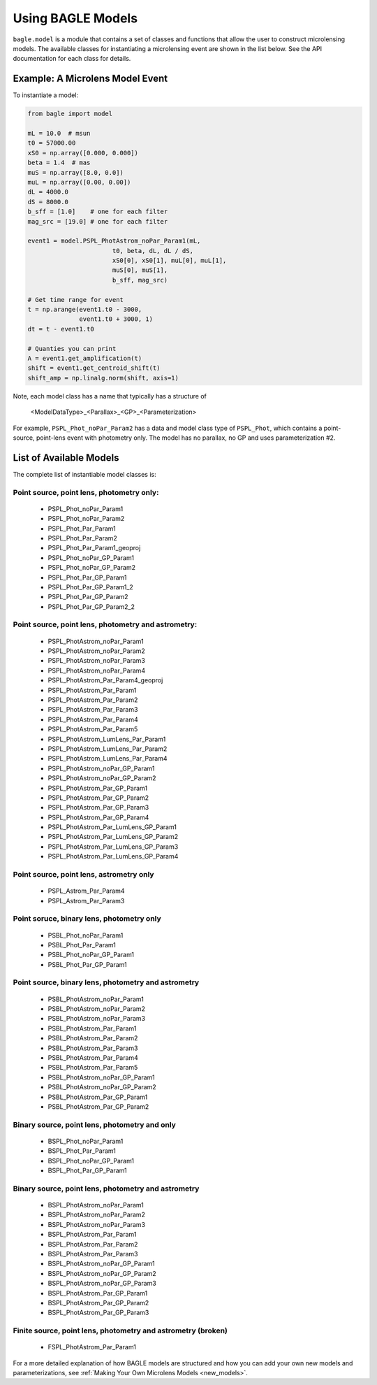 ==================
Using BAGLE Models
==================

``bagle.model`` is a module that contains a set of classes
and functions that allow the user to construct microlensing
models. The available classes for instantiating a microlensing
event are shown in the list below. See the API documentation
for each class for details.

Example: A Microlens Model Event
================================

To instantiate a model:

.. code-block:: python
                
   from bagle import model
   
   mL = 10.0  # msun
   t0 = 57000.00
   xS0 = np.array([0.000, 0.000])
   beta = 1.4  # mas
   muS = np.array([8.0, 0.0])
   muL = np.array([0.00, 0.00])
   dL = 4000.0
   dS = 8000.0
   b_sff = [1.0]    # one for each filter
   mag_src = [19.0] # one for each filter

   event1 = model.PSPL_PhotAstrom_noPar_Param1(mL,
                          t0, beta, dL, dL / dS,
                          xS0[0], xS0[1], muL[0], muL[1],
                          muS[0], muS[1],
                          b_sff, mag_src)
                          
   # Get time range for event
   t = np.arange(event1.t0 - 3000,
                 event1.t0 + 3000, 1) 
   dt = t - event1.t0  

   # Quanties you can print
   A = event1.get_amplification(t)
   shift = event1.get_centroid_shift(t) 
   shift_amp = np.linalg.norm(shift, axis=1)                       


Note, each model class has a name that typically has a structure of 

    <ModelDataType>_<Parallax>_<GP>_<Parameterization>

For example, ``PSPL_Phot_noPar_Param2`` has a data and model class type of ``PSPL_Phot``,
which contains a point-source, point-lens event with photometry only. The model
has no parallax, no GP and uses parameterization #2.

List of Available Models
========================

The complete list of instantiable model classes is: 

Point source, point lens, photometry only:
------------------------------------------

    - PSPL_Phot_noPar_Param1
    - PSPL_Phot_noPar_Param2
    - PSPL_Phot_Par_Param1
    - PSPL_Phot_Par_Param2
    - PSPL_Phot_Par_Param1_geoproj
    - PSPL_Phot_noPar_GP_Param1
    - PSPL_Phot_noPar_GP_Param2
    - PSPL_Phot_Par_GP_Param1
    - PSPL_Phot_Par_GP_Param1_2
    - PSPL_Phot_Par_GP_Param2
    - PSPL_Phot_Par_GP_Param2_2

Point source, point lens, photometry and astrometry:
----------------------------------------------------

    - PSPL_PhotAstrom_noPar_Param1
    - PSPL_PhotAstrom_noPar_Param2
    - PSPL_PhotAstrom_noPar_Param3
    - PSPL_PhotAstrom_noPar_Param4
    - PSPL_PhotAstrom_Par_Param4_geoproj
    - PSPL_PhotAstrom_Par_Param1
    - PSPL_PhotAstrom_Par_Param2
    - PSPL_PhotAstrom_Par_Param3
    - PSPL_PhotAstrom_Par_Param4
    - PSPL_PhotAstrom_Par_Param5
    - PSPL_PhotAstrom_LumLens_Par_Param1
    - PSPL_PhotAstrom_LumLens_Par_Param2
    - PSPL_PhotAstrom_LumLens_Par_Param4
    - PSPL_PhotAstrom_noPar_GP_Param1
    - PSPL_PhotAstrom_noPar_GP_Param2
    - PSPL_PhotAstrom_Par_GP_Param1
    - PSPL_PhotAstrom_Par_GP_Param2
    - PSPL_PhotAstrom_Par_GP_Param3
    - PSPL_PhotAstrom_Par_GP_Param4
    - PSPL_PhotAstrom_Par_LumLens_GP_Param1
    - PSPL_PhotAstrom_Par_LumLens_GP_Param2
    - PSPL_PhotAstrom_Par_LumLens_GP_Param3
    - PSPL_PhotAstrom_Par_LumLens_GP_Param4

Point source, point lens, astrometry only
-----------------------------------------

    - PSPL_Astrom_Par_Param4
    - PSPL_Astrom_Par_Param3

Point soruce, binary lens, photometry only
------------------------------------------

    - PSBL_Phot_noPar_Param1
    - PSBL_Phot_Par_Param1
    - PSBL_Phot_noPar_GP_Param1
    - PSBL_Phot_Par_GP_Param1

Point source, binary lens, photometry and astrometry
----------------------------------------------------
    - PSBL_PhotAstrom_noPar_Param1
    - PSBL_PhotAstrom_noPar_Param2
    - PSBL_PhotAstrom_noPar_Param3
    - PSBL_PhotAstrom_Par_Param1
    - PSBL_PhotAstrom_Par_Param2
    - PSBL_PhotAstrom_Par_Param3
    - PSBL_PhotAstrom_Par_Param4
    - PSBL_PhotAstrom_Par_Param5
    - PSBL_PhotAstrom_noPar_GP_Param1
    - PSBL_PhotAstrom_noPar_GP_Param2
    - PSBL_PhotAstrom_Par_GP_Param1
    - PSBL_PhotAstrom_Par_GP_Param2

Binary source, point lens, photometry and only
----------------------------------------------

    - BSPL_Phot_noPar_Param1
    - BSPL_Phot_Par_Param1
    - BSPL_Phot_noPar_GP_Param1
    - BSPL_Phot_Par_GP_Param1

Binary source, point lens, photometry and astrometry
----------------------------------------------------

    - BSPL_PhotAstrom_noPar_Param1
    - BSPL_PhotAstrom_noPar_Param2
    - BSPL_PhotAstrom_noPar_Param3
    - BSPL_PhotAstrom_Par_Param1
    - BSPL_PhotAstrom_Par_Param2
    - BSPL_PhotAstrom_Par_Param3
    - BSPL_PhotAstrom_noPar_GP_Param1
    - BSPL_PhotAstrom_noPar_GP_Param2
    - BSPL_PhotAstrom_noPar_GP_Param3
    - BSPL_PhotAstrom_Par_GP_Param1
    - BSPL_PhotAstrom_Par_GP_Param2
    - BSPL_PhotAstrom_Par_GP_Param3

Finite source, point lens, photometry and astrometry (broken)
-------------------------------------------------------------

    - FSPL_PhotAstrom_Par_Param1


      
For a more detailed explanation of how BAGLE models are structured and
how you can add your own new models and parameterizations, see
:ref:`Making Your Own Microlens Models <new_models>`.
